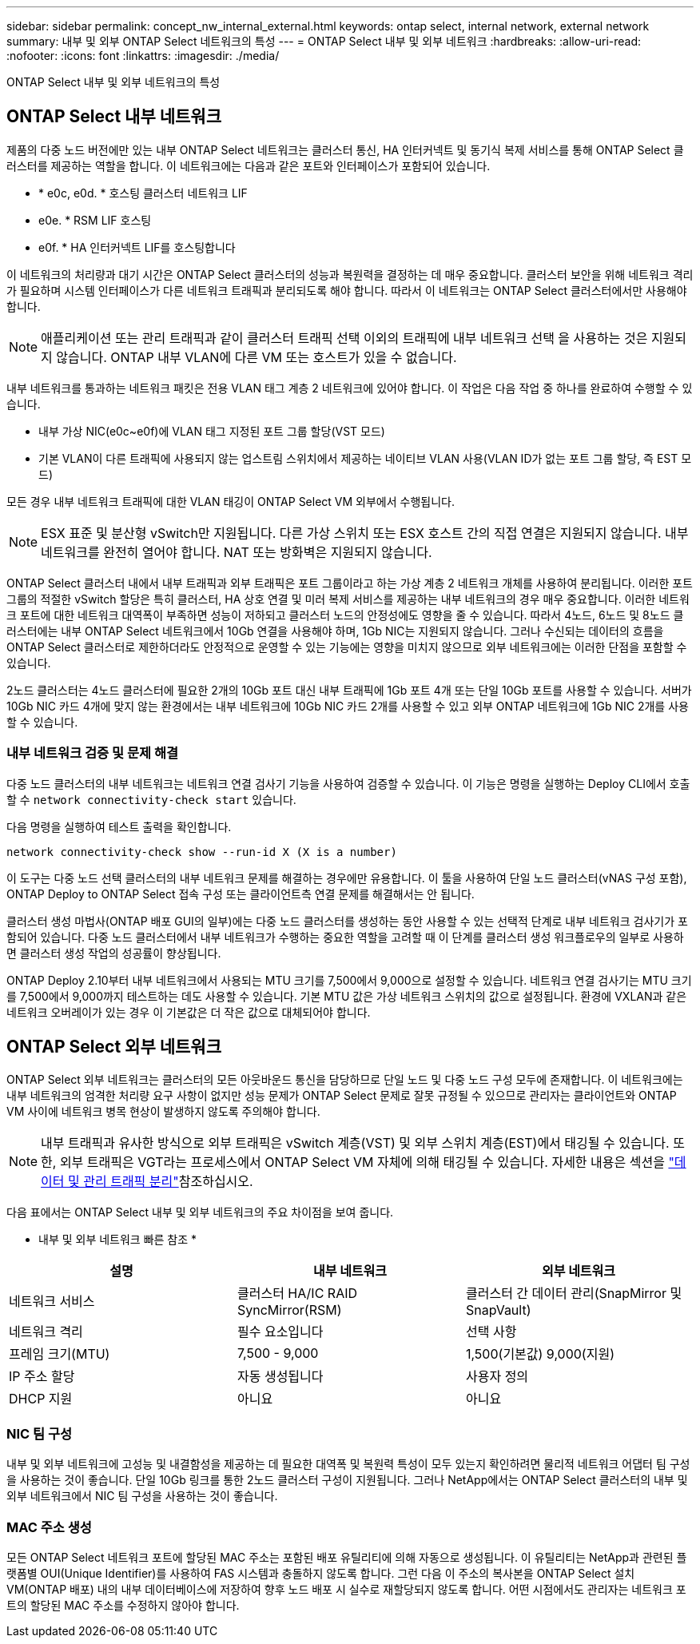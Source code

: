 ---
sidebar: sidebar 
permalink: concept_nw_internal_external.html 
keywords: ontap select, internal network, external network 
summary: 내부 및 외부 ONTAP Select 네트워크의 특성 
---
= ONTAP Select 내부 및 외부 네트워크
:hardbreaks:
:allow-uri-read: 
:nofooter: 
:icons: font
:linkattrs: 
:imagesdir: ./media/


[role="lead"]
ONTAP Select 내부 및 외부 네트워크의 특성



== ONTAP Select 내부 네트워크

제품의 다중 노드 버전에만 있는 내부 ONTAP Select 네트워크는 클러스터 통신, HA 인터커넥트 및 동기식 복제 서비스를 통해 ONTAP Select 클러스터를 제공하는 역할을 합니다. 이 네트워크에는 다음과 같은 포트와 인터페이스가 포함되어 있습니다.

* * e0c, e0d. * 호스팅 클러스터 네트워크 LIF
* e0e. * RSM LIF 호스팅
* e0f. * HA 인터커넥트 LIF를 호스팅합니다


이 네트워크의 처리량과 대기 시간은 ONTAP Select 클러스터의 성능과 복원력을 결정하는 데 매우 중요합니다. 클러스터 보안을 위해 네트워크 격리가 필요하며 시스템 인터페이스가 다른 네트워크 트래픽과 분리되도록 해야 합니다. 따라서 이 네트워크는 ONTAP Select 클러스터에서만 사용해야 합니다.


NOTE: 애플리케이션 또는 관리 트래픽과 같이 클러스터 트래픽 선택 이외의 트래픽에 내부 네트워크 선택 을 사용하는 것은 지원되지 않습니다. ONTAP 내부 VLAN에 다른 VM 또는 호스트가 있을 수 없습니다.

내부 네트워크를 통과하는 네트워크 패킷은 전용 VLAN 태그 계층 2 네트워크에 있어야 합니다. 이 작업은 다음 작업 중 하나를 완료하여 수행할 수 있습니다.

* 내부 가상 NIC(e0c~e0f)에 VLAN 태그 지정된 포트 그룹 할당(VST 모드)
* 기본 VLAN이 다른 트래픽에 사용되지 않는 업스트림 스위치에서 제공하는 네이티브 VLAN 사용(VLAN ID가 없는 포트 그룹 할당, 즉 EST 모드)


모든 경우 내부 네트워크 트래픽에 대한 VLAN 태깅이 ONTAP Select VM 외부에서 수행됩니다.


NOTE: ESX 표준 및 분산형 vSwitch만 지원됩니다. 다른 가상 스위치 또는 ESX 호스트 간의 직접 연결은 지원되지 않습니다. 내부 네트워크를 완전히 열어야 합니다. NAT 또는 방화벽은 지원되지 않습니다.

ONTAP Select 클러스터 내에서 내부 트래픽과 외부 트래픽은 포트 그룹이라고 하는 가상 계층 2 네트워크 개체를 사용하여 분리됩니다. 이러한 포트 그룹의 적절한 vSwitch 할당은 특히 클러스터, HA 상호 연결 및 미러 복제 서비스를 제공하는 내부 네트워크의 경우 매우 중요합니다. 이러한 네트워크 포트에 대한 네트워크 대역폭이 부족하면 성능이 저하되고 클러스터 노드의 안정성에도 영향을 줄 수 있습니다. 따라서 4노드, 6노드 및 8노드 클러스터에는 내부 ONTAP Select 네트워크에서 10Gb 연결을 사용해야 하며, 1Gb NIC는 지원되지 않습니다. 그러나 수신되는 데이터의 흐름을 ONTAP Select 클러스터로 제한하더라도 안정적으로 운영할 수 있는 기능에는 영향을 미치지 않으므로 외부 네트워크에는 이러한 단점을 포함할 수 있습니다.

2노드 클러스터는 4노드 클러스터에 필요한 2개의 10Gb 포트 대신 내부 트래픽에 1Gb 포트 4개 또는 단일 10Gb 포트를 사용할 수 있습니다. 서버가 10Gb NIC 카드 4개에 맞지 않는 환경에서는 내부 네트워크에 10Gb NIC 카드 2개를 사용할 수 있고 외부 ONTAP 네트워크에 1Gb NIC 2개를 사용할 수 있습니다.



=== 내부 네트워크 검증 및 문제 해결

다중 노드 클러스터의 내부 네트워크는 네트워크 연결 검사기 기능을 사용하여 검증할 수 있습니다. 이 기능은 명령을 실행하는 Deploy CLI에서 호출할 수 `network connectivity-check start` 있습니다.

다음 명령을 실행하여 테스트 출력을 확인합니다.

[listing]
----
network connectivity-check show --run-id X (X is a number)
----
이 도구는 다중 노드 선택 클러스터의 내부 네트워크 문제를 해결하는 경우에만 유용합니다. 이 툴을 사용하여 단일 노드 클러스터(vNAS 구성 포함), ONTAP Deploy to ONTAP Select 접속 구성 또는 클라이언트측 연결 문제를 해결해서는 안 됩니다.

클러스터 생성 마법사(ONTAP 배포 GUI의 일부)에는 다중 노드 클러스터를 생성하는 동안 사용할 수 있는 선택적 단계로 내부 네트워크 검사기가 포함되어 있습니다. 다중 노드 클러스터에서 내부 네트워크가 수행하는 중요한 역할을 고려할 때 이 단계를 클러스터 생성 워크플로우의 일부로 사용하면 클러스터 생성 작업의 성공률이 향상됩니다.

ONTAP Deploy 2.10부터 내부 네트워크에서 사용되는 MTU 크기를 7,500에서 9,000으로 설정할 수 있습니다. 네트워크 연결 검사기는 MTU 크기를 7,500에서 9,000까지 테스트하는 데도 사용할 수 있습니다. 기본 MTU 값은 가상 네트워크 스위치의 값으로 설정됩니다. 환경에 VXLAN과 같은 네트워크 오버레이가 있는 경우 이 기본값은 더 작은 값으로 대체되어야 합니다.



== ONTAP Select 외부 네트워크

ONTAP Select 외부 네트워크는 클러스터의 모든 아웃바운드 통신을 담당하므로 단일 노드 및 다중 노드 구성 모두에 존재합니다. 이 네트워크에는 내부 네트워크의 엄격한 처리량 요구 사항이 없지만 성능 문제가 ONTAP Select 문제로 잘못 규정될 수 있으므로 관리자는 클라이언트와 ONTAP VM 사이에 네트워크 병목 현상이 발생하지 않도록 주의해야 합니다.


NOTE: 내부 트래픽과 유사한 방식으로 외부 트래픽은 vSwitch 계층(VST) 및 외부 스위치 계층(EST)에서 태깅될 수 있습니다. 또한, 외부 트래픽은 VGT라는 프로세스에서 ONTAP Select VM 자체에 의해 태깅될 수 있습니다. 자세한 내용은 섹션을 link:concept_nw_data_mgmt_separation.html["데이터 및 관리 트래픽 분리"]참조하십시오.

다음 표에서는 ONTAP Select 내부 및 외부 네트워크의 주요 차이점을 보여 줍니다.

* 내부 및 외부 네트워크 빠른 참조 *

[cols="3*"]
|===
| 설명 | 내부 네트워크 | 외부 네트워크 


| 네트워크 서비스 | 클러스터 HA/IC RAID SyncMirror(RSM) | 클러스터 간 데이터 관리(SnapMirror 및 SnapVault) 


| 네트워크 격리 | 필수 요소입니다 | 선택 사항 


| 프레임 크기(MTU) | 7,500 - 9,000 | 1,500(기본값) 9,000(지원) 


| IP 주소 할당 | 자동 생성됩니다 | 사용자 정의 


| DHCP 지원 | 아니요 | 아니요 
|===


=== NIC 팀 구성

내부 및 외부 네트워크에 고성능 및 내결함성을 제공하는 데 필요한 대역폭 및 복원력 특성이 모두 있는지 확인하려면 물리적 네트워크 어댑터 팀 구성을 사용하는 것이 좋습니다. 단일 10Gb 링크를 통한 2노드 클러스터 구성이 지원됩니다. 그러나 NetApp에서는 ONTAP Select 클러스터의 내부 및 외부 네트워크에서 NIC 팀 구성을 사용하는 것이 좋습니다.



=== MAC 주소 생성

모든 ONTAP Select 네트워크 포트에 할당된 MAC 주소는 포함된 배포 유틸리티에 의해 자동으로 생성됩니다. 이 유틸리티는 NetApp과 관련된 플랫폼별 OUI(Unique Identifier)를 사용하여 FAS 시스템과 충돌하지 않도록 합니다. 그런 다음 이 주소의 복사본을 ONTAP Select 설치 VM(ONTAP 배포) 내의 내부 데이터베이스에 저장하여 향후 노드 배포 시 실수로 재할당되지 않도록 합니다. 어떤 시점에서도 관리자는 네트워크 포트의 할당된 MAC 주소를 수정하지 않아야 합니다.
